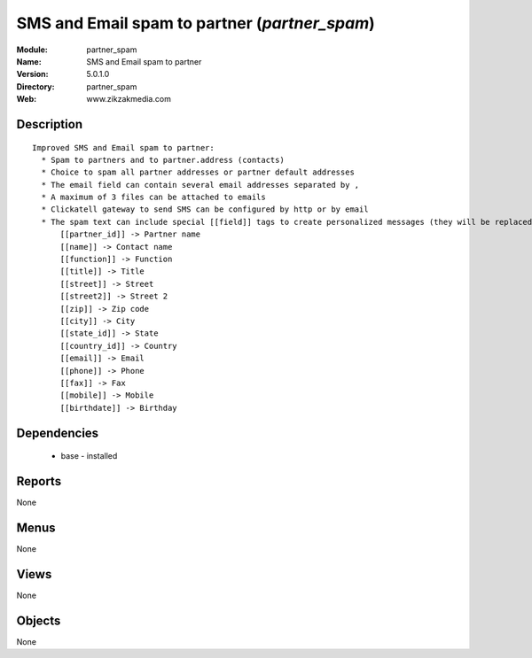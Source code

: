 
SMS and Email spam to partner (*partner_spam*)
==============================================
:Module: partner_spam
:Name: SMS and Email spam to partner
:Version: 5.0.1.0
:Directory: partner_spam
:Web: www.zikzakmedia.com

Description
-----------

::

  Improved SMS and Email spam to partner:
    * Spam to partners and to partner.address (contacts)
    * Choice to spam all partner addresses or partner default addresses
    * The email field can contain several email addresses separated by ,
    * A maximum of 3 files can be attached to emails
    * Clickatell gateway to send SMS can be configured by http or by email
    * The spam text can include special [[field]] tags to create personalized messages (they will be replaced to the the corresponding values of each partner contact):
        [[partner_id]] -> Partner name
        [[name]] -> Contact name
        [[function]] -> Function
        [[title]] -> Title
        [[street]] -> Street
        [[street2]] -> Street 2
        [[zip]] -> Zip code
        [[city]] -> City
        [[state_id]] -> State
        [[country_id]] -> Country
        [[email]] -> Email
        [[phone]] -> Phone
        [[fax]] -> Fax
        [[mobile]] -> Mobile
        [[birthdate]] -> Birthday

Dependencies
------------

 * base - installed

Reports
-------

None


Menus
-------


None


Views
-----


None



Objects
-------

None
